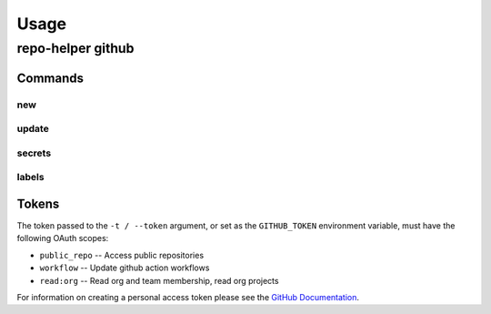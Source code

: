 =======
Usage
=======

repo-helper github
--------------------

.. click:: repo_helper_github.cli:github
	:prog: repo-helper github
	:nested: none

Commands
^^^^^^^^^^^^^^^^^^^^^^^^^

new
*****

.. click:: repo_helper_github.cli:new
	:prog: repo-helper github new
	:nested: none

update
*******

.. click:: repo_helper_github.cli:update
	:prog: repo-helper github update
	:nested: none

secrets
********

.. click:: repo_helper_github.cli:secrets
	:prog: repo-helper github secrets
	:nested: none

labels
********

.. click:: repo_helper_github.cli:labels
	:prog: repo-helper github labels
	:nested: none

Tokens
^^^^^^^^^


The token passed to the ``-t / --token`` argument, or set as the ``GITHUB_TOKEN`` environment variable,
must have the following OAuth scopes:

* ``public_repo`` -- Access public repositories
* ``workflow`` -- Update github action workflows
* ``read:org`` -- Read org and team membership, read org projects


For information on creating a personal access token please see the
`GitHub Documentation <https://docs.github.com/en/free-pro-team@latest/github/authenticating-to-github/creating-a-personal-access-token>`_.
